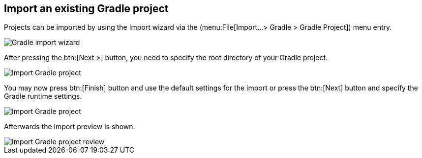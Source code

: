 
== Import an existing Gradle project
	
Projects can be imported by using the Import wizard via the (menu:File[Import...> Gradle > Gradle Project]) menu entry.
	
image::import_wizard.png[Gradle import wizard]
	

After pressing the btn:[Next >] button, you need to specify the root directory of your Gradle project.
	
image::import_gradle_project.png[Import Gradle project]
	
	
You may now press btn:[Finish] button and use the default settings for the import or press the btn:[Next] button and specify the Gradle runtime settings.
	

image::import_options_gradle.png[Import Gradle project]
	
	
Afterwards the import preview is shown.
	
image::import_gradle_preview.png[Import Gradle project review]

